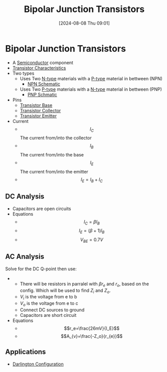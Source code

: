 :PROPERTIES:
:ID:       47517c75-582b-4948-a2a7-f88e883e7b65
:END:
#+title: Bipolar Junction Transistors
#+date: [2024-08-08 Thu 09:01]
#+STARTUP: latexpreview

* Bipolar Junction Transistors
- A [[id:1a5a7101-2779-487c-9f19-9722a835f358][Semiconductor]] component
- [[id:4ca3dec8-db31-4287-aa7a-0c9ff27e727a][Transistor Characteristics]]
- Two types
  - Uses Two [[id:71e4c0dc-4fd7-4ad0-a4e4-9eb1f0a352bc][N-type]] materials with a [[id:18aa5061-7346-462c-9f77-d0a6c6e2752c][P-type]] material in bettween (NPN)
    - [[https://upload.wikimedia.org/wikipedia/commons/5/5d/IEEE_315-1975_%281993%29_8.6.2.svg][NPN Schematic]]
  - Uses Two [[id:18aa5061-7346-462c-9f77-d0a6c6e2752c][P-type]] materials with a [[id:71e4c0dc-4fd7-4ad0-a4e4-9eb1f0a352bc][N-type]] material in bettween (PNP)
    - [[https://upload.wikimedia.org/wikipedia/commons/thumb/8/87/IEEE_315-1975_%281993%29_8.6.1.svg/100px-IEEE_315-1975_%281993%29_8.6.1.svg.png][PNP Schmatic]]
- Pins
  - [[id:5dc298ad-eb3c-4d56-9963-5e5a020b6ce7][Transistor Base]]
  - [[id:46520028-eacf-4045-8fd0-06962f33e5a8][Transistor Collector]]
  - [[id:5d9a88fd-4236-41ae-8d1d-dbd25cb44888][Transistor Emitter]]
- Current
  - \[I_{C}\] The current from/into the collector
  - \[I_{B}\] The current from/into the base
  - \[I_{E}\] The current from/into the emitter
  - \[I_E=I_B+I_C\]
** DC Analysis
 - Capacitors are open circuits
 - Equations
   - \[I_C=\beta I_B\]
   - \[I_E=(\beta+1)I_B\]
   - \[V_{BE}=0.7V\]

** AC Analysis
Solve for the DC Q-point then use:
 - [[file:Screenshot 2024-09-19 at 09-01-51 Equation sheet ENG234 and ENG741-1.pdf.png]]
   - There will be resistors in parralel with $\beta r_e$ and $r_o$, based on the config. Which will be used to find $Z_i$ and $Z_o$.
   - $V_i$ is the voltage from e to b
   - $V_o$ is the voltage from e to c
   - Connect DC sources to ground
   - Capacitors are short circuit
 - Equations
   - \[r_e=\frac{26mV}{I_E}\]
   - \[A_{v}=\frac{-Z_o}{r_{e}}\]
** Applications
 - [[id:ed52bfdf-bd23-4e2b-9853-257336d81a40][Darlington Configuration]]

